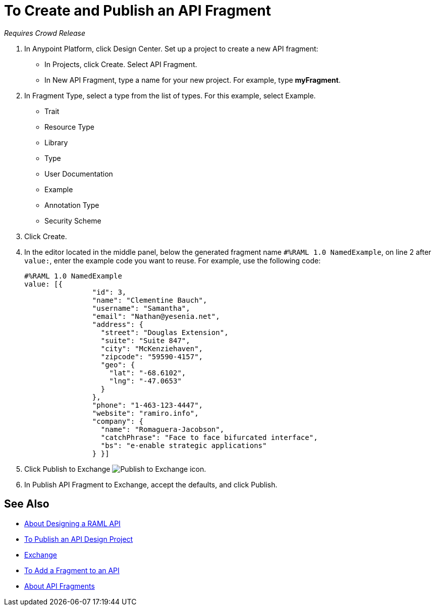 = To Create and Publish an API Fragment

_Requires Crowd Release_

// tech review by Christian, week of mid-April 2017 (kris 4/18/2017) GA tech review 7/27/2017

. In Anypoint Platform, click Design Center. Set up a project to create a new API fragment:
+
* In Projects, click Create. Select API Fragment. 
* In New API Fragment, type a name for your new project. For example, type *myFragment*.
. In Fragment Type, select a type from the list of types. For this example, select Example.
+
* Trait
* Resource Type
* Library
* Type
* User Documentation
* Example
* Annotation Type
* Security Scheme
+
. Click Create.
+
. In the editor located in the middle panel, below the generated fragment name `#%RAML 1.0 NamedExample`, on line 2 after `value:`, enter the example code you want to reuse. For example, use the following code:
+
----
#%RAML 1.0 NamedExample
value: [{
                "id": 3,
                "name": "Clementine Bauch",
                "username": "Samantha",
                "email": "Nathan@yesenia.net",
                "address": {
                  "street": "Douglas Extension",
                  "suite": "Suite 847",
                  "city": "McKenziehaven",
                  "zipcode": "59590-4157",
                  "geo": {
                    "lat": "-68.6102",
                    "lng": "-47.0653"
                  }
                },
                "phone": "1-463-123-4447",
                "website": "ramiro.info",
                "company": {
                  "name": "Romaguera-Jacobson",
                  "catchPhrase": "Face to face bifurcated interface",
                  "bs": "e-enable strategic applications"
                } }]
----
+
. Click Publish to Exchange image:publish-exchange.png[Publish to Exchange icon].
. In Publish API Fragment to Exchange, accept the defaults, and click Publish.

== See Also

* link:/design-center/v/1.0/designing-api-about[About Designing a RAML API]
* link:/design-center/v/1.0/publish-project-exchange-task[To Publish an API Design Project]
* link:/anypoint-exchange/[Exchange]
* link:/design-center/v/1.0/add-dependencies-task[To Add a Fragment to an API]
* link:/design-center/v/1.0/design-api-frag-revisions-concept[About API Fragments]

